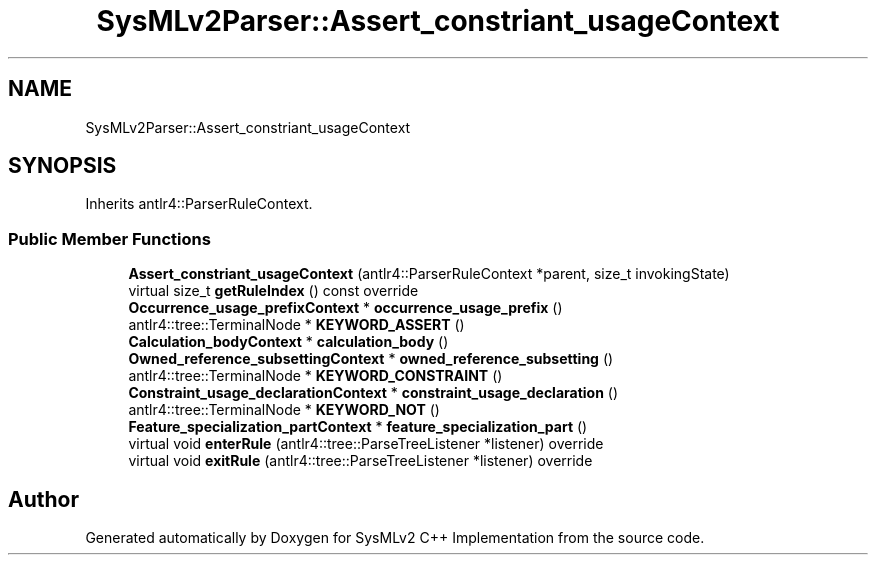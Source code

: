 .TH "SysMLv2Parser::Assert_constriant_usageContext" 3 "Version 1.0 Beta 2" "SysMLv2 C++ Implementation" \" -*- nroff -*-
.ad l
.nh
.SH NAME
SysMLv2Parser::Assert_constriant_usageContext
.SH SYNOPSIS
.br
.PP
.PP
Inherits antlr4::ParserRuleContext\&.
.SS "Public Member Functions"

.in +1c
.ti -1c
.RI "\fBAssert_constriant_usageContext\fP (antlr4::ParserRuleContext *parent, size_t invokingState)"
.br
.ti -1c
.RI "virtual size_t \fBgetRuleIndex\fP () const override"
.br
.ti -1c
.RI "\fBOccurrence_usage_prefixContext\fP * \fBoccurrence_usage_prefix\fP ()"
.br
.ti -1c
.RI "antlr4::tree::TerminalNode * \fBKEYWORD_ASSERT\fP ()"
.br
.ti -1c
.RI "\fBCalculation_bodyContext\fP * \fBcalculation_body\fP ()"
.br
.ti -1c
.RI "\fBOwned_reference_subsettingContext\fP * \fBowned_reference_subsetting\fP ()"
.br
.ti -1c
.RI "antlr4::tree::TerminalNode * \fBKEYWORD_CONSTRAINT\fP ()"
.br
.ti -1c
.RI "\fBConstraint_usage_declarationContext\fP * \fBconstraint_usage_declaration\fP ()"
.br
.ti -1c
.RI "antlr4::tree::TerminalNode * \fBKEYWORD_NOT\fP ()"
.br
.ti -1c
.RI "\fBFeature_specialization_partContext\fP * \fBfeature_specialization_part\fP ()"
.br
.ti -1c
.RI "virtual void \fBenterRule\fP (antlr4::tree::ParseTreeListener *listener) override"
.br
.ti -1c
.RI "virtual void \fBexitRule\fP (antlr4::tree::ParseTreeListener *listener) override"
.br
.in -1c

.SH "Author"
.PP 
Generated automatically by Doxygen for SysMLv2 C++ Implementation from the source code\&.
